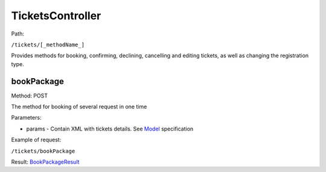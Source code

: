 ====
TicketsController
====

Path:

``/tickets/[_methodName_]``

Provides methods for booking, confirming, declining, cancelling and editing tickets, as well as changing the registration type.


.. _bookPackage:
bookPackage
----
Method: POST

The method for booking of several request in one time

Parameters:

* params - Contain XML with tickets details. See `Model <../models/request/BookPackage.rst>`_ specification

Example of request:

``/tickets/bookPackage``

Result: `BookPackageResult <../models/response/BookPackageResult.rst>`_

